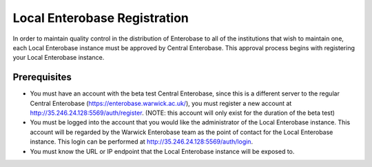 Local Enterobase Registration
-------------------

In order to maintain quality control in the distribution of Enterobase to all of the institutions that wish to maintain one, each Local Enterobase instance must be approved by Central Enterobase. This approval process begins with registering your Local Enterobase instance.

Prerequisites
==============
* You must have an account with the beta test Central Enterobase, since this is a different server to the regular Central Enterobase (https://enterobase.warwick.ac.uk/), you must register a new account at http://35.246.24.128:5569/auth/register. (NOTE: this account will only exist for the duration of the beta test)
* You must be logged into the account that you would like the administrator of the Local Enterobase instance. This account will be regarded by the Warwick Enterobase team as the point of contact for the Local Enterobase instance. This login can be performed at http://35.246.24.128:5569/auth/login.
* You must know the URL or IP endpoint that the Local Enterobase instance will be exposed to.
